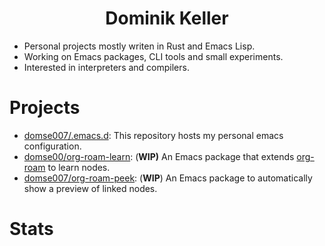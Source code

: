 #+html: <div align="center">
#+html: <h1>Dominik Keller</h1>
#+html: </div>

- Personal projects mostly writen in Rust and Emacs Lisp.
- Working on Emacs packages, CLI tools and small experiments.
- Interested in interpreters and compilers.

* Projects
- [[https://github.com/Domse007/.emacs.d][domse007/.emacs.d]]: This repository hosts my personal emacs configuration.
- [[https://github.com/Domse007/org-roam-learn][domse00/org-roam-learn]]: (*WIP)* An Emacs package that extends [[https://github.com/org-roam/org-roam][org-roam]] to learn nodes.
- [[https://github.com/Domse007/org-roam-peek][domse007/org-roam-peek]]: (*WIP*) An Emacs package to automatically show a preview of linked nodes.

* Stats
#+html: <div align="center">
#+html: <img alt="User stats" src="https://github-readme-stats.vercel.app/api?username=domse007&show_icons=true&hide_border=true&count_private=true&theme=dark">
#+html: <img alt="Language stats" src="https://github-readme-stats.vercel.app/api/top-langs/?username=domse007&show_icons=true&hide_border=true&theme=dark">
#+html: </div>

